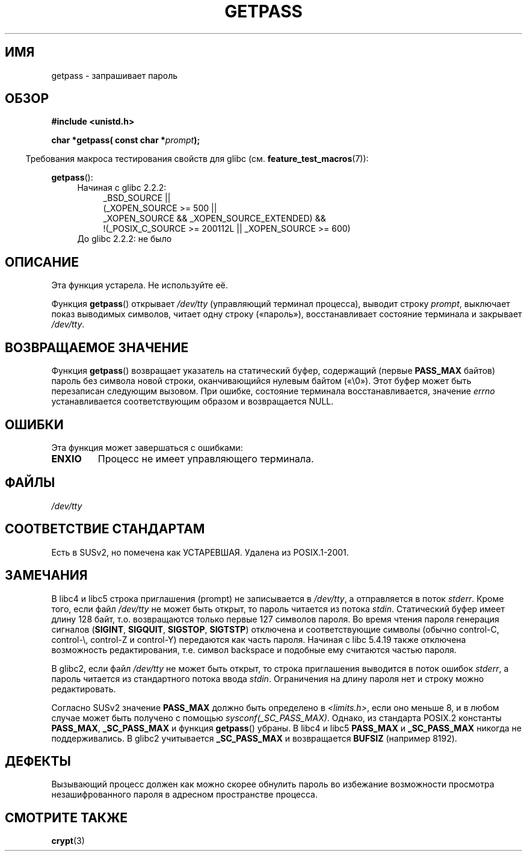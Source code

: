 .\" Copyright (c) 2000 Andries Brouwer (aeb@cwi.nl)
.\"
.\" This is free documentation; you can redistribute it and/or
.\" modify it under the terms of the GNU General Public License as
.\" published by the Free Software Foundation; either version 2 of
.\" the License, or (at your option) any later version.
.\"
.\" The GNU General Public License's references to "object code"
.\" and "executables" are to be interpreted as the output of any
.\" document formatting or typesetting system, including
.\" intermediate and printed output.
.\"
.\" This manual is distributed in the hope that it will be useful,
.\" but WITHOUT ANY WARRANTY; without even the implied warranty of
.\" MERCHANTABILITY or FITNESS FOR A PARTICULAR PURPOSE.  See the
.\" GNU General Public License for more details.
.\"
.\" You should have received a copy of the GNU General Public
.\" License along with this manual; if not, write to the Free
.\" Software Foundation, Inc., 59 Temple Place, Suite 330, Boston, MA 02111,
.\" USA.
.\"
.\"*******************************************************************
.\"
.\" This file was generated with po4a. Translate the source file.
.\"
.\"*******************************************************************
.TH GETPASS 3 2010\-09\-20 Linux "Руководство программиста Linux"
.SH ИМЯ
getpass \- запрашивает пароль
.SH ОБЗОР
\fB#include <unistd.h>\fP
.sp
\fBchar *getpass( const char *\fP\fIprompt\fP\fB);\fP
.sp
.in -4n
Требования макроса тестирования свойств для glibc
(см. \fBfeature_test_macros\fP(7)):
.in
.sp
\fBgetpass\fP():
.ad l
.RS 4
.PD 0
.TP  4
Начиная с glibc 2.2.2:
.nf
_BSD_SOURCE ||
    (_XOPEN_SOURCE\ >=\ 500 ||
        _XOPEN_SOURCE\ &&\ _XOPEN_SOURCE_EXTENDED) &&
    !(_POSIX_C_SOURCE\ >=\ 200112L || _XOPEN_SOURCE\ >=\ 600)
.TP  4
.fi
До glibc 2.2.2: не было
.PD
.RE
.ad b
.SH ОПИСАНИЕ
Эта функция устарела. Не используйте её.
.PP
Функция \fBgetpass\fP() открывает \fI/dev/tty\fP (управляющий терминал процесса),
выводит строку \fIprompt\fP, выключает показ выводимых символов, читает одну
строку («пароль»), восстанавливает состояние терминала и закрывает
\fI/dev/tty\fP.
.SH "ВОЗВРАЩАЕМОЕ ЗНАЧЕНИЕ"
Функция \fBgetpass\fP() возвращает указатель на статический буфер, содержащий
(первые \fBPASS_MAX\fP байтов) пароль без символа новой строки, оканчивающийся
нулевым байтом («\e0»). Этот буфер может быть перезаписан следующим
вызовом. При ошибке, состояние терминала восстанавливается, значение
\fIerrno\fP устанавливается соответствующим образом и возвращается NULL.
.SH ОШИБКИ
Эта функция может завершаться с ошибками:
.TP 
\fBENXIO\fP
Процесс не имеет управляющего терминала.
.SH ФАЙЛЫ
.\" .SH HISTORY
.\" A
.\" .BR getpass ()
.\" function appeared in Version 7 AT&T UNIX.
\fI/dev/tty\fP
.SH "СООТВЕТСТВИЕ СТАНДАРТАМ"
Есть в SUSv2, но помечена как УСТАРЕВШАЯ. Удалена из POSIX.1\-2001.
.SH ЗАМЕЧАНИЯ
В libc4 и libc5 строка приглашения (prompt) не записывается в \fI/dev/tty\fP, а
отправляется в поток \fIstderr\fP. Кроме того, если файл \fI/dev/tty\fP не может
быть открыт, то пароль читается из потока \fIstdin\fP. Статический буфер имеет
длину 128 байт, т.о. возвращаются только первые 127 символов пароля. Во
время чтения пароля генерация сигналов (\fBSIGINT\fP, \fBSIGQUIT\fP, \fBSIGSTOP\fP,
\fBSIGTSTP\fP) отключена и соответствующие символы (обычно control\-C,
control\-\e, control\-Z и control\-Y) передаются как часть пароля. Начиная с
libc 5.4.19 также отключена возможность редактирования, т.е. символ
backspace и подобные ему считаются частью пароля.
.PP
В glibc2, если файл \fI/dev/tty\fP не может быть открыт, то строка приглашения
выводится в поток ошибок \fIstderr\fP, а пароль читается из стандартного потока
ввода \fIstdin\fP. Ограничения на длину пароля нет и строку можно
редактировать.
.PP
Согласно SUSv2 значение \fBPASS_MAX\fP должно быть определено в
\fI<limits.h>\fP, если оно меньше 8, и  в любом случае может быть
получено с помощью \fIsysconf(_SC_PASS_MAX)\fP. Однако, из стандарта POSIX.2
константы \fBPASS_MAX\fP, \fB_SC_PASS_MAX\fP и функция \fBgetpass\fP() убраны. В
libc4 и libc5 \fBPASS_MAX\fP и \fB_SC_PASS_MAX\fP никогда не поддерживались. В
glibc2 учитывается \fB_SC_PASS_MAX\fP и возвращается \fBBUFSIZ\fP (например 8192).
.SH ДЕФЕКТЫ
Вызывающий процесс должен как можно скорее обнулить пароль во избежание
возможности просмотра незашифрованного пароля в адресном пространстве
процесса.
.SH "СМОТРИТЕ ТАКЖЕ"
\fBcrypt\fP(3)
